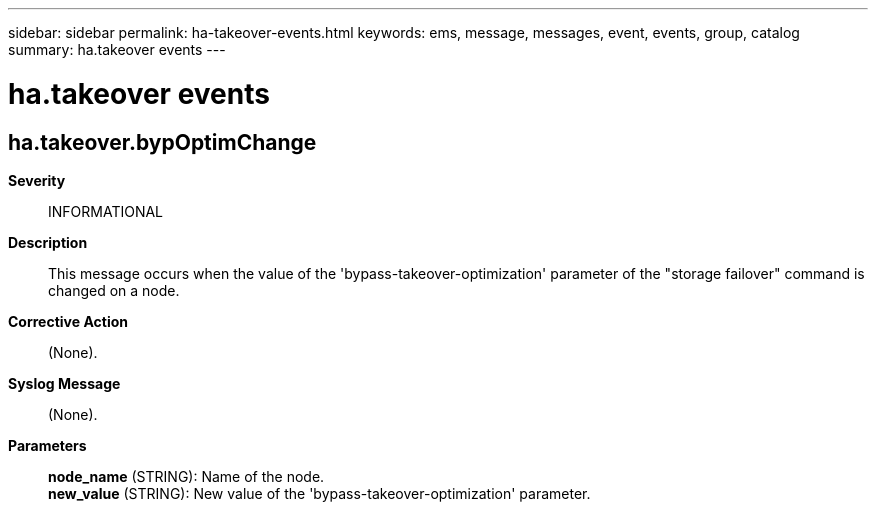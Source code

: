 ---
sidebar: sidebar
permalink: ha-takeover-events.html
keywords: ems, message, messages, event, events, group, catalog
summary: ha.takeover events
---

= ha.takeover events
:toclevels: 1
:hardbreaks:
:nofooter:
:icons: font
:linkattrs:
:imagesdir: ./media/

== ha.takeover.bypOptimChange
*Severity*::
INFORMATIONAL
*Description*::
This message occurs when the value of the 'bypass-takeover-optimization' parameter of the "storage failover" command is changed on a node.
*Corrective Action*::
(None).
*Syslog Message*::
(None).
*Parameters*::
*node_name* (STRING): Name of the node.
*new_value* (STRING): New value of the 'bypass-takeover-optimization' parameter.
